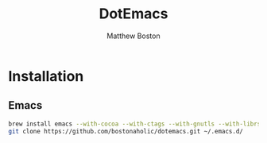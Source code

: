 #+TITLE: DotEmacs
#+Author: Matthew Boston

* Installation

** Emacs

#+BEGIN_SRC sh
brew install emacs --with-cocoa --with-ctags --with-gnutls --with-librsvg --with-imagemagick
git clone https://github.com/bostonaholic/dotemacs.git ~/.emacs.d/
#+END_SRC
